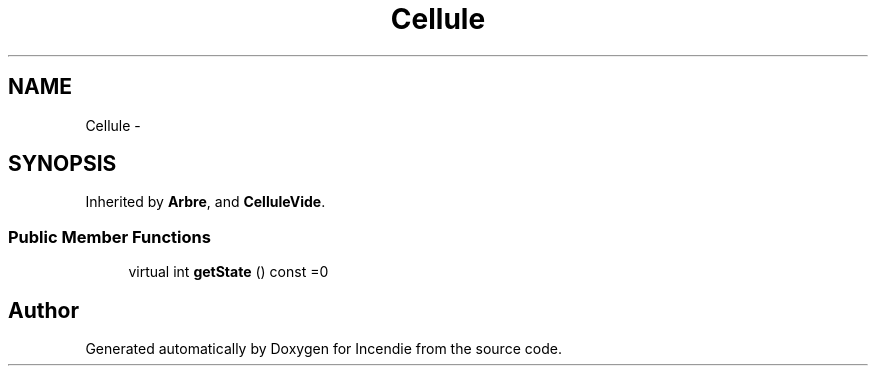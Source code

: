 .TH "Cellule" 3 "Wed Apr 20 2016" "Incendie" \" -*- nroff -*-
.ad l
.nh
.SH NAME
Cellule \- 
.SH SYNOPSIS
.br
.PP
.PP
Inherited by \fBArbre\fP, and \fBCelluleVide\fP\&.
.SS "Public Member Functions"

.in +1c
.ti -1c
.RI "virtual int \fBgetState\fP () const  =0"
.br
.in -1c

.SH "Author"
.PP 
Generated automatically by Doxygen for Incendie from the source code\&.
